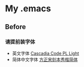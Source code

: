 
* My .emacs

[[file:./README.org_imgs/20220906_162711_iqMUd8.png]]

** Before

*** 请提前装字体
- 英文字体 [[https://github.com/microsoft/cascadia-code][Cascadia Code PL Light]]
- 简体中文字体 [[https://www.foundertype.com/index.php/FontInfo/index/id/198][方正宋刻本秀楷简体]]
